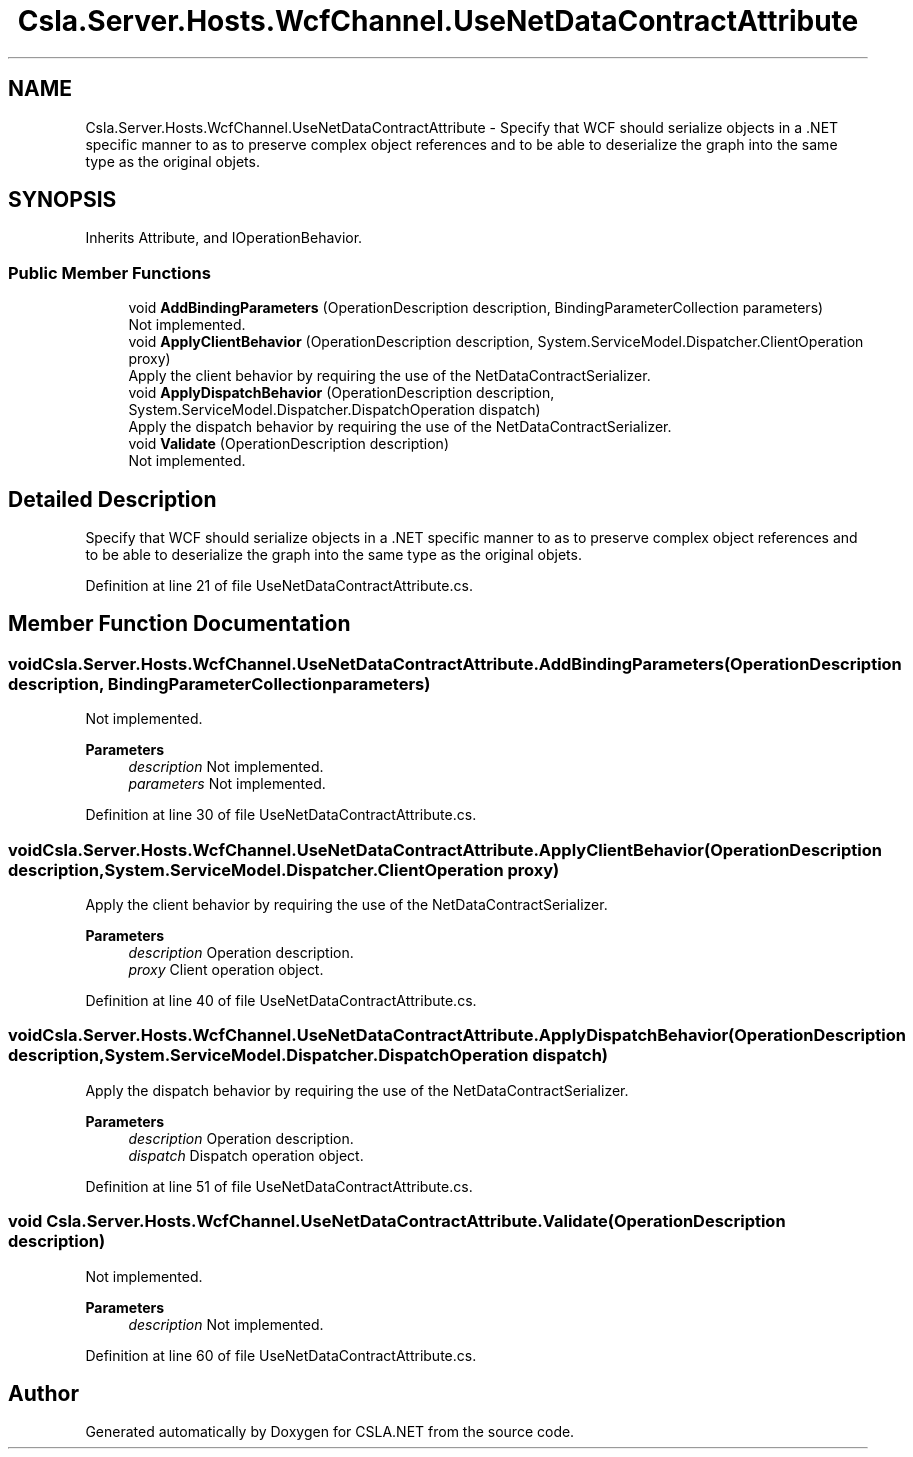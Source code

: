 .TH "Csla.Server.Hosts.WcfChannel.UseNetDataContractAttribute" 3 "Thu Jul 22 2021" "Version 5.4.2" "CSLA.NET" \" -*- nroff -*-
.ad l
.nh
.SH NAME
Csla.Server.Hosts.WcfChannel.UseNetDataContractAttribute \- Specify that WCF should serialize objects in a \&.NET specific manner to as to preserve complex object references and to be able to deserialize the graph into the same type as the original objets\&.  

.SH SYNOPSIS
.br
.PP
.PP
Inherits Attribute, and IOperationBehavior\&.
.SS "Public Member Functions"

.in +1c
.ti -1c
.RI "void \fBAddBindingParameters\fP (OperationDescription description, BindingParameterCollection parameters)"
.br
.RI "Not implemented\&. "
.ti -1c
.RI "void \fBApplyClientBehavior\fP (OperationDescription description, System\&.ServiceModel\&.Dispatcher\&.ClientOperation proxy)"
.br
.RI "Apply the client behavior by requiring the use of the NetDataContractSerializer\&. "
.ti -1c
.RI "void \fBApplyDispatchBehavior\fP (OperationDescription description, System\&.ServiceModel\&.Dispatcher\&.DispatchOperation dispatch)"
.br
.RI "Apply the dispatch behavior by requiring the use of the NetDataContractSerializer\&. "
.ti -1c
.RI "void \fBValidate\fP (OperationDescription description)"
.br
.RI "Not implemented\&. "
.in -1c
.SH "Detailed Description"
.PP 
Specify that WCF should serialize objects in a \&.NET specific manner to as to preserve complex object references and to be able to deserialize the graph into the same type as the original objets\&. 


.PP
Definition at line 21 of file UseNetDataContractAttribute\&.cs\&.
.SH "Member Function Documentation"
.PP 
.SS "void Csla\&.Server\&.Hosts\&.WcfChannel\&.UseNetDataContractAttribute\&.AddBindingParameters (OperationDescription description, BindingParameterCollection parameters)"

.PP
Not implemented\&. 
.PP
\fBParameters\fP
.RS 4
\fIdescription\fP Not implemented\&.
.br
\fIparameters\fP Not implemented\&.
.RE
.PP

.PP
Definition at line 30 of file UseNetDataContractAttribute\&.cs\&.
.SS "void Csla\&.Server\&.Hosts\&.WcfChannel\&.UseNetDataContractAttribute\&.ApplyClientBehavior (OperationDescription description, System\&.ServiceModel\&.Dispatcher\&.ClientOperation proxy)"

.PP
Apply the client behavior by requiring the use of the NetDataContractSerializer\&. 
.PP
\fBParameters\fP
.RS 4
\fIdescription\fP Operation description\&.
.br
\fIproxy\fP Client operation object\&.
.RE
.PP

.PP
Definition at line 40 of file UseNetDataContractAttribute\&.cs\&.
.SS "void Csla\&.Server\&.Hosts\&.WcfChannel\&.UseNetDataContractAttribute\&.ApplyDispatchBehavior (OperationDescription description, System\&.ServiceModel\&.Dispatcher\&.DispatchOperation dispatch)"

.PP
Apply the dispatch behavior by requiring the use of the NetDataContractSerializer\&. 
.PP
\fBParameters\fP
.RS 4
\fIdescription\fP Operation description\&.
.br
\fIdispatch\fP Dispatch operation object\&.
.RE
.PP

.PP
Definition at line 51 of file UseNetDataContractAttribute\&.cs\&.
.SS "void Csla\&.Server\&.Hosts\&.WcfChannel\&.UseNetDataContractAttribute\&.Validate (OperationDescription description)"

.PP
Not implemented\&. 
.PP
\fBParameters\fP
.RS 4
\fIdescription\fP Not implemented\&.
.RE
.PP

.PP
Definition at line 60 of file UseNetDataContractAttribute\&.cs\&.

.SH "Author"
.PP 
Generated automatically by Doxygen for CSLA\&.NET from the source code\&.
